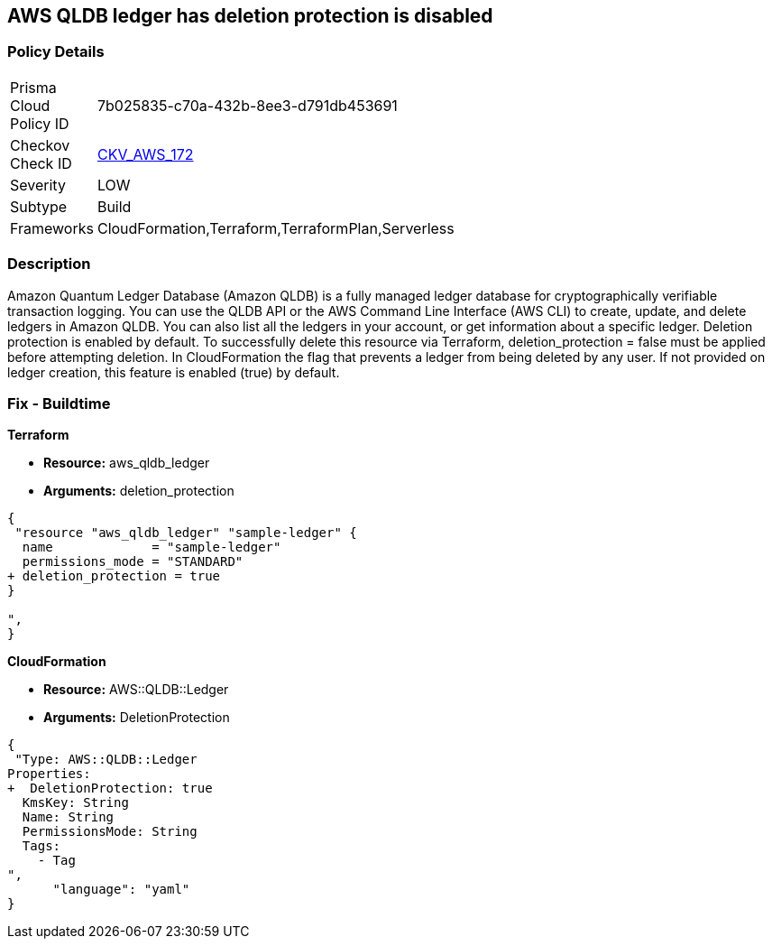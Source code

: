 == AWS QLDB ledger has deletion protection is disabled


=== Policy Details
[width=45%]
[cols="1,1"]
|=== 
|Prisma Cloud Policy ID 
| 7b025835-c70a-432b-8ee3-d791db453691

|Checkov Check ID 
| https://github.com/bridgecrewio/checkov/tree/master/checkov/terraform/checks/resource/aws/QLDBLedgerDeletionProtection.py[CKV_AWS_172]

|Severity
|LOW

|Subtype
|Build

|Frameworks
|CloudFormation,Terraform,TerraformPlan,Serverless

|=== 



=== Description

Amazon Quantum Ledger Database (Amazon QLDB) is a fully managed ledger database for cryptographically verifiable transaction logging.
You can use the QLDB API or the AWS Command Line Interface (AWS CLI) to create, update, and delete ledgers in Amazon QLDB.
You can also list all the ledgers in your account, or get information about a specific ledger.
Deletion protection is enabled by default.
To successfully delete this resource via Terraform, deletion_protection = false must be applied before attempting deletion.
In CloudFormation the flag that prevents a ledger from being deleted by any user.
If not provided on ledger creation, this feature is enabled (true) by default.

=== Fix - Buildtime


*Terraform* 


* *Resource:* aws_qldb_ledger
* *Arguments:*  deletion_protection


[source,go]
----
{
 "resource "aws_qldb_ledger" "sample-ledger" {
  name             = "sample-ledger"
  permissions_mode = "STANDARD"
+ deletion_protection = true 
}

",
}
----



*CloudFormation* 


* *Resource:* AWS::QLDB::Ledger
* *Arguments:*  DeletionProtection


[source,yaml]
----

{
 "Type: AWS::QLDB::Ledger
Properties: 
+  DeletionProtection: true
  KmsKey: String
  Name: String
  PermissionsMode: String
  Tags: 
    - Tag
",
      "language": "yaml"
}
----
